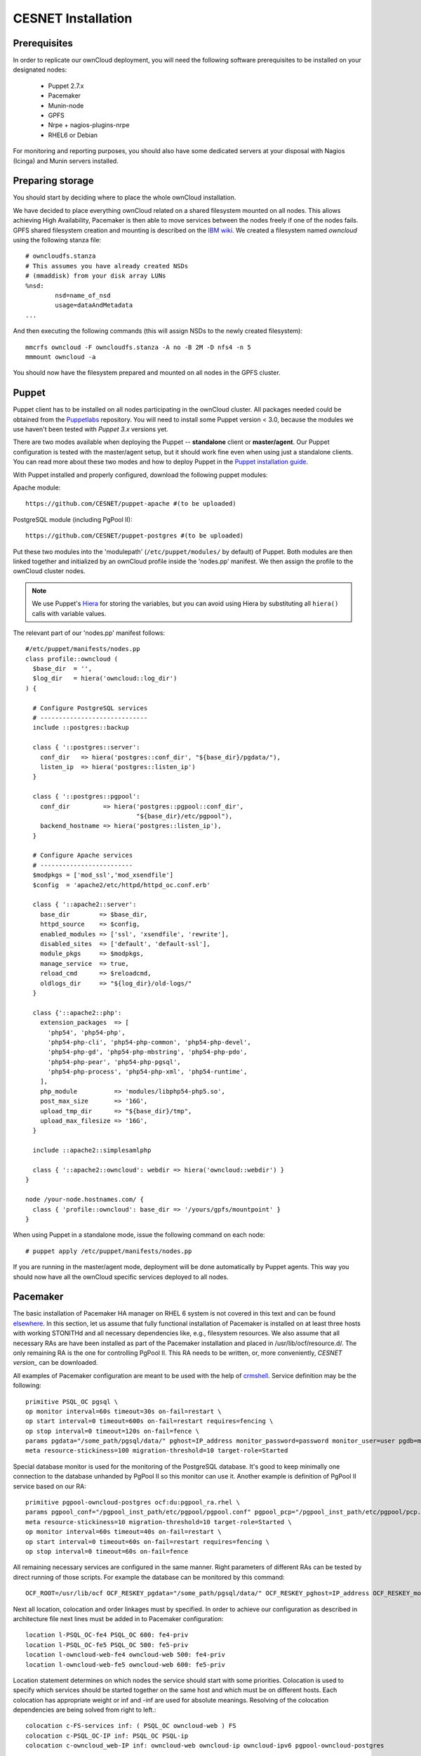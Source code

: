 CESNET Installation
===================

Prerequisites
-------------

In order to replicate our ownCloud deployment, you will need the following software
prerequisites to be installed on your designated nodes:

  * Puppet 2.7.x
  * Pacemaker
  * Munin-node
  * GPFS
  * Nrpe + nagios-plugins-nrpe
  * RHEL6 or Debian

For monitoring and reporting purposes, you should also have some dedicated servers
at your disposal with Nagios (Icinga) and Munin servers installed.

Preparing storage
-----------------

You should start by deciding where to place the whole ownCloud installation.

We have decided to place everything ownCloud related on a shared filesystem mounted on all nodes.
This allows achieving High Availability, Pacemaker is then able to move services between the nodes freely if one of the
nodes fails.
GPFS shared filesystem creation and mounting is described on the `IBM wiki`_.
We created a filesystem named *owncloud* using the following stanza file::

  # owncloudfs.stanza
  # This assumes you have already created NSDs
  # (mmaddisk) from your disk array LUNs
  %nsd:
          nsd=name_of_nsd
          usage=dataAndMetadata
  ...

And then executing the following commands (this will assign NSDs to the newly created filesystem)::
  
   mmcrfs owncloud -F owncloudfs.stanza -A no -B 2M -D nfs4 -n 5
   mmmount owncloud -a

You should now have the filesystem prepared and mounted on all nodes in
the GPFS cluster. 

Puppet
------

Puppet client has to be installed on all nodes participating in the ownCloud cluster.
All packages needed could be obtained from the Puppetlabs_ repository.
You will need to install some Puppet version < 3.0, because the modules we use
haven't been tested with *Puppet 3.x* versions yet.

There are two modes available when deploying the Puppet -- **standalone** client or **master/agent**.
Our Puppet configuration is tested with the master/agent setup, but it should work fine even when using just
a standalone clients. You can read more about these two modes and how to deploy Puppet in the `Puppet installation guide`_.

With Puppet installed and properly configured, download the following puppet modules:

Apache module::

  https://github.com/CESNET/puppet-apache #(to be uploaded)

PostgreSQL module (including PgPool II)::

  https://github.com/CESNET/puppet-postgres #(to be uploaded)

Put these two modules into the 'modulepath' (``/etc/puppet/modules/`` by default) of Puppet.
Both modules are then linked together and initialized by an ownCloud profile inside the
'nodes.pp' manifest. We then assign the profile to the ownCloud cluster nodes. 

.. NOTE::
  We use Puppet's Hiera_ for storing the variables, but you can
  avoid using Hiera by substituting all ``hiera()`` calls with variable values.

The relevant part of our 'nodes.pp' manifest follows::

  #/etc/puppet/manifests/nodes.pp
  class profile::owncloud (
    $base_dir  = '',
    $log_dir   = hiera('owncloud::log_dir')
  ) {

    # Configure PostgreSQL services
    # -----------------------------
    include ::postgres::backup
    
    class { '::postgres::server':
      conf_dir   => hiera('postgres::conf_dir', "${base_dir}/pgdata/"),
      listen_ip  => hiera('postgres::listen_ip')
    }

    class { '::postgres::pgpool':
      conf_dir         => hiera('postgres::pgpool::conf_dir',
                                "${base_dir}/etc/pgpool"),
      backend_hostname => hiera('postgres::listen_ip'),
    }

    # Configure Apache services
    # -------------------------
    $modpkgs = ['mod_ssl','mod_xsendfile']
    $config  = 'apache2/etc/httpd/httpd_oc.conf.erb'

    class { '::apache2::server':
      base_dir        => $base_dir,
      httpd_source    => $config,
      enabled_modules => ['ssl', 'xsendfile', 'rewrite'],
      disabled_sites  => ['default', 'default-ssl'],
      module_pkgs     => $modpkgs,
      manage_service  => true,
      reload_cmd      => $reloadcmd,
      oldlogs_dir     => "${log_dir}/old-logs/"
    }

    class {'::apache2::php':
      extension_packages  => [
        'php54', 'php54-php',
        'php54-php-cli', 'php54-php-common', 'php54-php-devel',
        'php54-php-gd', 'php54-php-mbstring', 'php54-php-pdo',
        'php54-php-pear', 'php54-php-pgsql',
        'php54-php-process', 'php54-php-xml', 'php54-runtime',
      ],
      php_module          => 'modules/libphp54-php5.so',
      post_max_size       => '16G',
      upload_tmp_dir      => "${base_dir}/tmp",
      upload_max_filesize => '16G',
    }

    include ::apache2::simplesamlphp
    
    class { '::apache2::owncloud': webdir => hiera('owncloud::webdir') }
  }

  node /your-node.hostnames.com/ {
    class { 'profile::owncloud': base_dir => '/yours/gpfs/mountpoint' }
  }

When using Puppet in a standalone mode, issue the following command on each node::

  # puppet apply /etc/puppet/manifests/nodes.pp

If you are running in the master/agent mode, deployment will be done automatically
by Puppet agents. This way you should now have all the ownCloud specific services
deployed to all nodes.

Pacemaker
---------

The basic installation of Pacemaker HA manager on RHEL 6 system is not covered in this text and can be found elsewhere_. In this section, let us assume that fully functional installation of Pacemaker is installed on at least three hosts with working STONITHd and all necessary dependencies like, e.g., filesystem resources. We also assume that all necessary RAs are have been installed as part of the Pacemaker installation and placed in /usr/lib/ocf/resource.d/. The only remaining RA is the one for controlling PgPool II. This RA needs to be written, or, more conveniently, `CESNET version_` can be downloaded.

All examples of Pacemaker configuration are meant to be used with the help of crmshell_. Service definition may be the following::

        primitive PSQL_OC pgsql \
        op monitor interval=60s timeout=30s on-fail=restart \
        op start interval=0 timeout=600s on-fail=restart requires=fencing \
        op stop interval=0 timeout=120s on-fail=fence \
        params pgdata="/some_path/pgsql/data/" pghost=IP_address monitor_password=password monitor_user=user pgdb=monitor \
        meta resource-stickiness=100 migration-threshold=10 target-role=Started

Special database monitor is used for the monitoring of the PostgreSQL database. It's good to keep minimally one connection to the database unhanded by PgPool II so this monitor can use it.
Another example is definition of PgPool II service based on our RA::

        primitive pgpool-owncloud-postgres ocf:du:pgpool_ra.rhel \
        params pgpool_conf="/pgpool_inst_path/etc/pgpool/pgpool.conf" pgpool_pcp="/pgpool_inst_path/etc/pgpool/pcp.conf" logfile="/log_path/pgpool/pgpool.log" pgdata="/pgsql_data_path/pgsql/data/" pghost=IP_address monitor_password=password monitor_user=user pgdb=monitor pgport=port \
        meta resource-stickiness=10 migration-threshold=10 target-role=Started \
        op monitor interval=60s timeout=40s on-fail=restart \
        op start interval=0 timeout=60s on-fail=restart requires=fencing \
        op stop interval=0 timeout=60s on-fail=fence

All remaining necessary services are configured in the same manner. Right parameters of different RAs can be tested by direct running of those scripts. For example the database can be monitored by this command::

        OCF_ROOT=/usr/lib/ocf OCF_RESKEY_pgdata="/some_path/pgsql/data/" OCF_RESKEY_pghost=IP_address OCF_RESKEY_monitor_password="password" OCF_RESKEY_monitor_user=user OCF_RESKEY_pgdb=monitor /usr/lib/ocf/resource.d/heartbeat/pgsql monitor

Next all location, colocation and order linkages must by specified. In order to achieve our configuration as described in architecture file next lines must be added in to Pacemaker configuration::

        location l-PSQL_OC-fe4 PSQL_OC 600: fe4-priv
        location l-PSQL_OC-fe5 PSQL_OC 500: fe5-priv
        location l-owncloud-web-fe4 owncloud-web 500: fe4-priv
        location l-owncloud-web-fe5 owncloud-web 600: fe5-priv

Location statement determines on which nodes the service should start with some priorities.
Colocation is used to specify which services should be started together on the same host and which must be on different hosts. Each colocation has appropriate weight or inf and -inf are used for absolute meanings. Resolving of the colocation dependencies are being solved from right to left.::

        colocation c-FS-services inf: ( PSQL_OC owncloud-web ) FS
        colocation c-PSQL_OC-IP inf: PSQL_OC PSQL-ip
        colocation c-owncloud_web-IP inf: owncloud-web owncloud-ip owncloud-ipv6 pgpool-owncloud-postgres

So the last rule means that owncloud-web is run where owncloud-ip is running and that is on the same node as owncloud-ipv6 and that is where pgpool-owncloud-postgres service is running.
The last parameter changes the order in which are services started and stopped.::

        order o-FS-services inf: FS ( PSQL_OC owncloud-web )
        order o-PSQL-Owncloud_web inf: PSQL_OC pgpool-owncloud-postgres owncloud-web
        order o-PSQL_OC-IP inf: PSQL-ip PSQL_OC
        order o-owncloud_web-IP inf: owncloud-ip owncloud-web
        order o-owncloud_web-IPv6 inf: owncloud-ipv6 owncloud-web

After successful configuration of all services fine tuning of each of timeouts must take place. There is no general values of timeouts, but good start is the use of recommended ones from RA's scripts. 

TODO: we are changing our pacemaker configuration right now. This section
will be added when things get sorted out.

Setting up ownCloud
-------------------

In the next step, you will need to download and install ownCloud from the source archive.
Just follow the `Download ownCloud`_ and `Set permissions`_ sections of the
official installation guide. Just put it in a directory specified in the Puppet's
'nodes.pp' variable 'webdir'.

For the user SAML authentication to work properly, you need to fetch the 'user_saml' app
from the `owncloud/apps`_ GitHub repository. It already contains our fixes of
the 'user_saml' app. If you are interested in our modifications as described in
the :ref:`cesnet-modifications` chapter, you can use the
`cesnet/owncloud-apps`_ repository instead.

Then you create 'owncloud' DB table and user and go through the
standard ownCloud webinstall. When you are done with installation,
it is important to note the **instanceid** generated by ownCloud. You
can find it in the ownCloud's 'config.php'. It will be needed by the SimpleSAMLphp.

SimpleSAMLphp
^^^^^^^^^^^^^

Now you'll need to finish the configuration of an authentication backend
used by the 'user_saml' app. Most of the things should be already
put in place by Puppet, but you will need to have a look and modify
some files referenced by the 'apache2::simplesamlphp'
Puppet class. In 'config.php.erb', you will need to change the cookiename to
the 'instanceid' noted in the section before::

	'session.phpsession.cookiename'  => 'oc1234567',

In the 'authsources.php.erb', change the attributes in the 'default-sp' section
according to your environment::

	'default-sp' => array(
                'saml:SP',
                'entityID' => 'https://<%= @oc_hostname %>/saml/sp',
                'idp' => NULL,
                'privatekey' => '<%= @key_dir %>/<%= @oc_hostname %>.key',
                'certificate' => '<%= @cert_dir %>/<%= @oc_hostname %>.crt',
                // eduID.cz + hostel WAYFlet
                'discoURL' => 'https://ds.eduid.cz/wayf.php...'

The last thing needed is to specify sources of IdPs (Identity Providers) metadata.
This can be done in the 'config-metarefresh.php.erb' file::
                
	'eduidcz' => array(
		'cron'          => array('daily'),
		'sources'       => array(
			array(
				'src' => 'https://metadata.eduid.cz/...',
			),
		),
		'expireAfter' => 60*60*24*4, // Maximum 4 days cache time.
		'outputDir'   => 'metadata/eduidcz/',
	)

Metadata are then refreshed periodically by a cron job already installed by Puppet.

User_saml Configuration
^^^^^^^^^^^^^^^^^^^^^^^

The last step needed to get the user authentication running is to enable
the 'user_saml' app in the ownCloud and configure it properly.
This can be done in the web administration interface. You just
need to set a proper paths to SimpleSAMLphp and user's
attribute mapping from SimpleSAMLphp to ownCloud according to your environment.
You can test which attribute names SimpleSAML gives you about a user
on its testing page::

	https://your.domain.com/simplesamlphp/module.php/core/authenticate.php?as=default-sp

.. links

.. _Git: http://git-scm.org
.. _Puppet: http://puppetlabs.com/
.. _Puppetlabs: http://docs.puppetlabs.com/guides/puppetlabs_package_repositories.html
.. _Hiera: http://docs.puppetlabs.com/hiera/1/
.. _`Puppet installation guide`: http://docs.puppetlabs.com/guides/install_puppet/pre_install.html#general-puppet-info
.. _`Puppet master`: http://docs.puppetlabs.com/guides/install_puppet/install_el.html#step-3-install-puppet-on-the-puppet-master-server
.. _`IBM wiki`: https://www.ibm.com/developerworks/community/wikis/home?lang=en#!/wiki/General+Parallel+File+System+%28GPFS%29/page/Install+and+configure+a+GPFS+cluster+on+AIX
.. _`Download ownCloud`: http://doc.owncloud.org/server/6.0/admin_manual/installation/installation_source.html#download-extract-and-copy-owncloud-to-your-web-server
.. _`Set permissions`: http://doc.owncloud.org/server/6.0/admin_manual/installation/installation_source.html#set-the-directory-permissions
.. _`owncloud/apps`: https://github.com/owncloud/apps
.. _`cesnet/owncloud-apps`: https://github.com/CESNET/owncloud-apps
.. _elsewhere: http://clusterlabs.org/quickstart-redhat.html
.. _crmshell: http://crmsh.github.io/
